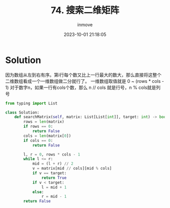 #+TITLE: 74. 搜索二维矩阵
#+DATE: 2023-10-01 21:18:05
#+DISPLAY: nil
#+STARTUP: indent
#+OPTIONS: toc:10
#+AUTHOR: inmove
#+KEYWORDS: BinarySearch
#+CATEGORIES: Leetcode
#+DIFFICULTY: Medium


* Solution

因为数组从左到右有序。第i行每个数又比上一行最大的数大，那么直接将这整个二维数组看成一个一维数组做二分就行了。
一维数组取值就是 0 ~ (rows * cols - 1)
对于数字n，如果一行有cols个数，那么 n // cols 就是行号，n % cols就是列号

#+begin_src python
  from typing import List

  class Solution:
      def searchMatrix(self, matrix: List[List[int]], target: int) -> bool:
          rows = len(matrix)
          if rows == 0:
              return False
          cols = len(matrix[0])
          if cols == 0:
              return False

          l, r = 0, rows * cols - 1
          while l <= r:
              mid = (l + r) // 2
              v = matrix[mid // cols][mid % cols]
              if v == target:
                  return True
              if v < target:
                  l = mid + 1
              else:
                  r = mid - 1
          return False
#+end_src
